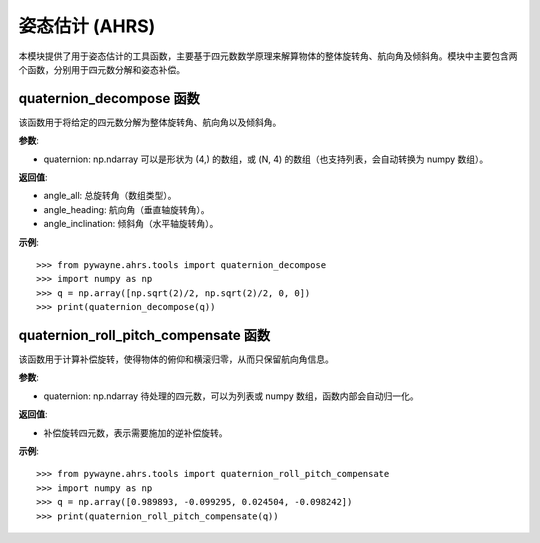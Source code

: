 姿态估计 (AHRS)
=================

本模块提供了用于姿态估计的工具函数，主要基于四元数数学原理来解算物体的整体旋转角、航向角及倾斜角。模块中主要包含两个函数，分别用于四元数分解和姿态补偿。

quaternion_decompose 函数
-------------------------
该函数用于将给定的四元数分解为整体旋转角、航向角以及倾斜角。

**参数**:

- quaternion: np.ndarray
  可以是形状为 (4,) 的数组，或 (N, 4) 的数组（也支持列表，会自动转换为 numpy 数组）。

**返回值**:

- angle_all: 总旋转角（数组类型）。
- angle_heading: 航向角（垂直轴旋转角）。
- angle_inclination: 倾斜角（水平轴旋转角）。

**示例**::

   >>> from pywayne.ahrs.tools import quaternion_decompose
   >>> import numpy as np
   >>> q = np.array([np.sqrt(2)/2, np.sqrt(2)/2, 0, 0])
   >>> print(quaternion_decompose(q))

quaternion_roll_pitch_compensate 函数
---------------------------------------
该函数用于计算补偿旋转，使得物体的俯仰和横滚归零，从而只保留航向角信息。

**参数**:

- quaternion: np.ndarray
  待处理的四元数，可以为列表或 numpy 数组，函数内部会自动归一化。

**返回值**:

- 补偿旋转四元数，表示需要施加的逆补偿旋转。

**示例**::

   >>> from pywayne.ahrs.tools import quaternion_roll_pitch_compensate
   >>> import numpy as np
   >>> q = np.array([0.989893, -0.099295, 0.024504, -0.098242])
   >>> print(quaternion_roll_pitch_compensate(q)) 